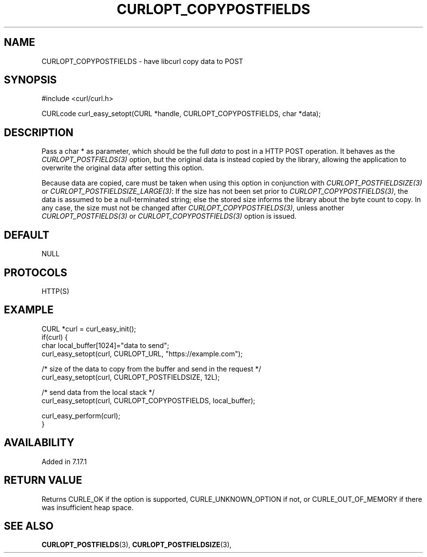 .\" **************************************************************************
.\" *                                  _   _ ____  _
.\" *  Project                     ___| | | |  _ \| |
.\" *                             / __| | | | |_) | |
.\" *                            | (__| |_| |  _ <| |___
.\" *                             \___|\___/|_| \_\_____|
.\" *
.\" * Copyright (C) Daniel Stenberg, <daniel@haxx.se>, et al.
.\" *
.\" * This software is licensed as described in the file COPYING, which
.\" * you should have received as part of this distribution. The terms
.\" * are also available at https://curl.se/docs/copyright.html.
.\" *
.\" * You may opt to use, copy, modify, merge, publish, distribute and/or sell
.\" * copies of the Software, and permit persons to whom the Software is
.\" * furnished to do so, under the terms of the COPYING file.
.\" *
.\" * This software is distributed on an "AS IS" basis, WITHOUT WARRANTY OF ANY
.\" * KIND, either express or implied.
.\" *
.\" * SPDX-License-Identifier: curl
.\" *
.\" **************************************************************************
.\"
.TH CURLOPT_COPYPOSTFIELDS 3 "April 26, 2023" "ibcurl 8.3.0" libcurl

.SH NAME
CURLOPT_COPYPOSTFIELDS \- have libcurl copy data to POST
.SH SYNOPSIS
.nf
#include <curl/curl.h>

CURLcode curl_easy_setopt(CURL *handle, CURLOPT_COPYPOSTFIELDS, char *data);
.fi
.SH DESCRIPTION
Pass a char * as parameter, which should be the full \fIdata\fP to post in a
HTTP POST operation. It behaves as the \fICURLOPT_POSTFIELDS(3)\fP option, but
the original data is instead copied by the library, allowing the application
to overwrite the original data after setting this option.

Because data are copied, care must be taken when using this option in
conjunction with \fICURLOPT_POSTFIELDSIZE(3)\fP or
\fICURLOPT_POSTFIELDSIZE_LARGE(3)\fP: If the size has not been set prior to
\fICURLOPT_COPYPOSTFIELDS(3)\fP, the data is assumed to be a null-terminated
string; else the stored size informs the library about the byte count to
copy. In any case, the size must not be changed after
\fICURLOPT_COPYPOSTFIELDS(3)\fP, unless another \fICURLOPT_POSTFIELDS(3)\fP or
\fICURLOPT_COPYPOSTFIELDS(3)\fP option is issued.
.SH DEFAULT
NULL
.SH PROTOCOLS
HTTP(S)
.SH EXAMPLE
.nf
CURL *curl = curl_easy_init();
if(curl) {
  char local_buffer[1024]="data to send";
  curl_easy_setopt(curl, CURLOPT_URL, "https://example.com");

  /* size of the data to copy from the buffer and send in the request */
  curl_easy_setopt(curl, CURLOPT_POSTFIELDSIZE, 12L);

  /* send data from the local stack */
  curl_easy_setopt(curl, CURLOPT_COPYPOSTFIELDS, local_buffer);

  curl_easy_perform(curl);
}
.fi
.SH AVAILABILITY
Added in 7.17.1
.SH RETURN VALUE
Returns CURLE_OK if the option is supported, CURLE_UNKNOWN_OPTION if not, or
CURLE_OUT_OF_MEMORY if there was insufficient heap space.
.SH "SEE ALSO"
.BR CURLOPT_POSTFIELDS "(3), " CURLOPT_POSTFIELDSIZE "(3), "
